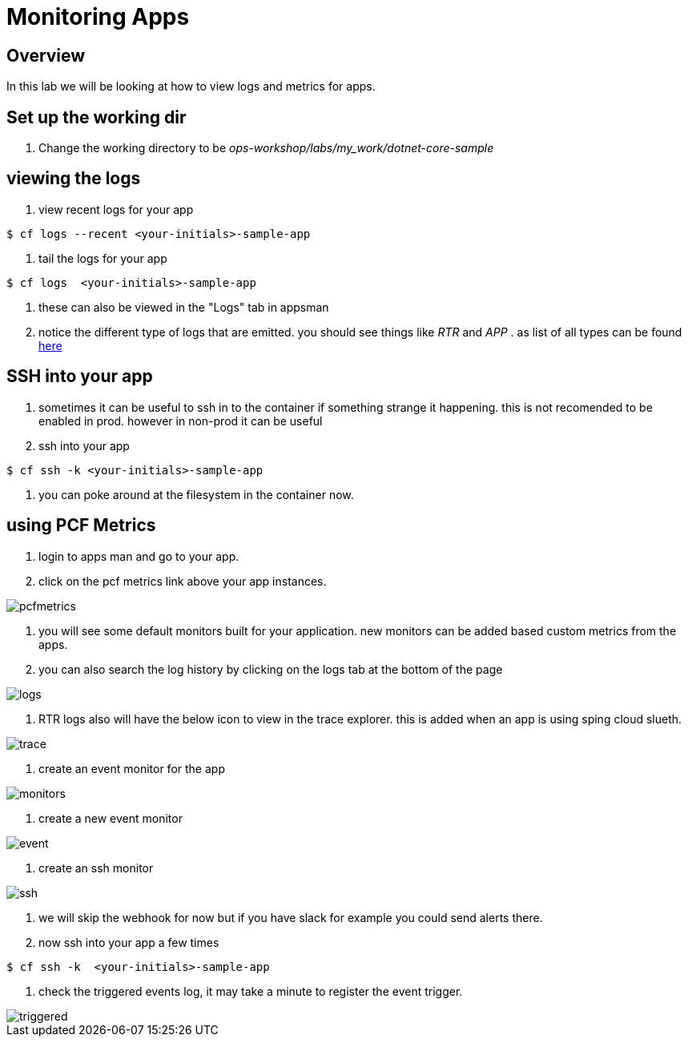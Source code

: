:imagesdir:   images
= Monitoring Apps

== Overview

In this lab we will be looking at how to view logs and metrics for apps.

== Set up the working dir

. Change the working directory to be _ops-workshop/labs/my_work/dotnet-core-sample_

== viewing the logs

. view recent logs for your app

----
$ cf logs --recent <your-initials>-sample-app
----

. tail the logs  for your app

----
$ cf logs  <your-initials>-sample-app
----

. these can also be viewed in the "Logs" tab in appsman

. notice the different type of logs that are emitted. you should see things like _RTR_ and _APP_ . as list of all types can be found https://docs.pivotal.io/pivotalcf/2-4/devguide/deploy-apps/streaming-logs.html#format[here]

== SSH into your app

. sometimes it can be useful to ssh in to the container if something strange it happening. this is not recomended to be enabled in prod. however in  non-prod it can be useful

. ssh into your app

----
$ cf ssh -k <your-initials>-sample-app
----

. you can poke around at the filesystem in the container now.

== using PCF Metrics

. login to apps man and go to your app.

. click on the pcf metrics link above your app instances.

image::pcfmetrics.png[]

. you will see some default monitors built for your application. new monitors can be added based custom metrics from the apps. 

. you can also search the log history by clicking on the logs tab at the bottom of the page

image::logs.png[]

. RTR logs also will have the below icon to view in the trace explorer. this is  added when an app is using sping cloud slueth.

image::trace.png[]

. create an event monitor for the app

image::monitors.png[]

. create a new event monitor

image::event.png[]

. create an ssh monitor

image::ssh.png[]

. we will skip the webhook for now but if you have slack for example you could send alerts there.

. now ssh into your app a few times

----
$ cf ssh -k  <your-initials>-sample-app
----

. check the triggered events log, it may take a minute to register the event trigger.

image::triggered.png[]



